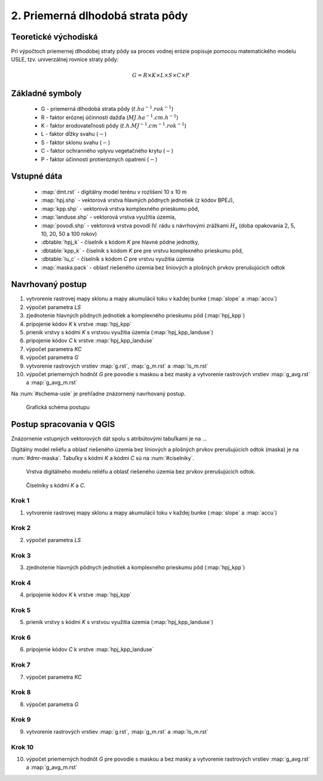 2. Priemerná dlhodobá strata pôdy
=================================

Teoretické východiská
---------------------

Pri výpočtoch priemernej dlhodobej straty pôdy sa proces vodnej erózie
popisuje pomocou matematického modelu USLE, tzv. univerzálnej rovnice
straty pôdy:

.. _vzorec-G:

.. math::
   
   G = R \times K \times L \times S \times C \times P

Základné symboly
----------------

 * G - priemerná dlhodobá strata pôdy (:math:`t.ha^{-1} . rok^{-1}`)
 * R - faktor eróznej účinnosti dažďa (:math:`MJ.ha^{-1} .cm.h^{-1}`)
 * K - faktor erodovateľnosti pôdy (:math:`t.h.MJ^{-1} .cm^{-1} .rok^{-1}`) 
 * L - faktor dĺžky svahu (:math:`-`)
 * S - faktor sklonu svahu (:math:`-`)
 * C - faktor ochranného vplyvu vegetačného krytu (:math:`-`) 
 * P - faktor účinnosti protieróznych opatrení (:math:`-`) 
          
Vstupné dáta
------------

 * :map:`dmt.rst` - digitálny model terénu v rozlišení 10 x 10 m
 * :map:`hpj.shp` - vektorová vrstva hlavných pôdnych jednotiek (z kódov BPEJ),
 * :map:`kpp.shp` - vektorová vrstva komplexného prieskumu pôd,
 * :map:`landuse.shp` - vektorová vrstva využitia územia,
 * :map:`povodi.shp` - vektorová vrstva povodí IV. rádu s návrhovými
   zrážkami :math:`H_s` (doba opakovania 2, 5, 10, 20, 50 a 100 rokov)

 * :dbtable:`hpj_k` - číselník s kódom `K` pre hlavné pôdne jednotky,
 * :dbtable:`kpp_k` - číselník s kódom `K` pre pre vrstvu komplexného prieskumu pôd,
 * :dbtable:`lu_c` - číselník s kódom `C` pre vrstvu využitia územia
 * :map:`maska.pack` - oblasť riešeného územia bez líniových a plošných prvkov 
   prerušujúcich odtok
             
Navrhovaný postup
-----------------

1. vytvorenie rastrovej mapy sklonu a mapy akumulácií toku v každej bunke 
   (:map:`slope` a :map:`accu`)
2. výpočet parametra `LS`
3. zjednotenie hlavných pôdnych jednotiek a komplexného prieskumu pôd (:map:`hpj_kpp`)
4. pripojenie kódov `K` k vrstve :map:`hpj_kpp`
5. prienik vrstvy s kódmi `K` s vrstvou využitia územia (:map:`hpj_kpp_landuse`)
6. pripojenie kódov `C` k vrstve :map:`hpj_kpp_landuse`
7. výpočet parametra `KC`
8. výpočet parametra `G`
9. vytvorenie rastrových vrstiev :map:`g.rst`, :map:`g_m.rst` a :map:`ls_m.rst`
10. výpočet priemerných hodnôt `G` pre povodie s maskou a bez masky a vytvorenie rastrových vrstiev :map:`g_avg.rst` a :map:`g_avg_m.rst`

Na :num:`#schema-usle` je prehľadne znázornený navrhovaný postup. 

.. _schema-usle:

.. figure:: images/schema_usle.png
   :class: large

   Grafická schéma postupu 

Postup spracovania v QGIS
-------------------------

Znázornenie vstupných vektorových dát spolu s atribútovými tabuľkami je na ...

.. todo:: odkaz na scs-cn (vstupné 4 mapy, obr. 2 a 3.)

Digitálny model reliéfu a oblasť riešeného územia bez líniových a plošných 
prvkov prerušujúcich odtok (maska) je na :num:`#dmr-maska`. Tabuľky s kódmi `K` 
a kódmi `C` sú na :num:`#ciselniky`.

.. _dmr-maska:

.. figure:: images/x.png
   :class: middle

   Vrstva digitálneho modelu reliéfu a oblasť riešeného územia bez prvkov 
   prerušujúcich odtok.

.. _ciselniky:

.. figure:: images/x.png
   :class: middle

   Číselníky s kódmi *K* a *C*. 

Krok 1
^^^^^^
1. vytvorenie rastrovej mapy sklonu a mapy akumulácií toku v každej bunke 
   (:map:`slope` a :map:`accu`)

Krok 2
^^^^^^
2. výpočet parametra `LS`

Krok 3
^^^^^^
3. zjednotenie hlavných pôdnych jednotiek a komplexného prieskumu pôd (:map:`hpj_kpp`)

Krok 4
^^^^^^
4. pripojenie kódov `K` k vrstve :map:`hpj_kpp`

Krok 5
^^^^^^
5. prienik vrstvy s kódmi `K` s vrstvou využitia územia (:map:`hpj_kpp_landuse`)

Krok 6
^^^^^^
6. pripojenie kódov `C` k vrstve :map:`hpj_kpp_landuse`

Krok 7
^^^^^^
7. výpočet parametra `KC`

Krok 8
^^^^^^
8. výpočet parametra `G`

Krok 9
^^^^^^
9. vytvorenie rastrových vrstiev :map:`g.rst`, :map:`g_m.rst` a :map:`ls_m.rst`

Krok 10
^^^^^^^
10. výpočet priemerných hodnôt `G` pre povodie s maskou a bez masky a vytvorenie rastrových vrstiev :map:`g_avg.rst` a :map:`g_avg_m.rst`


